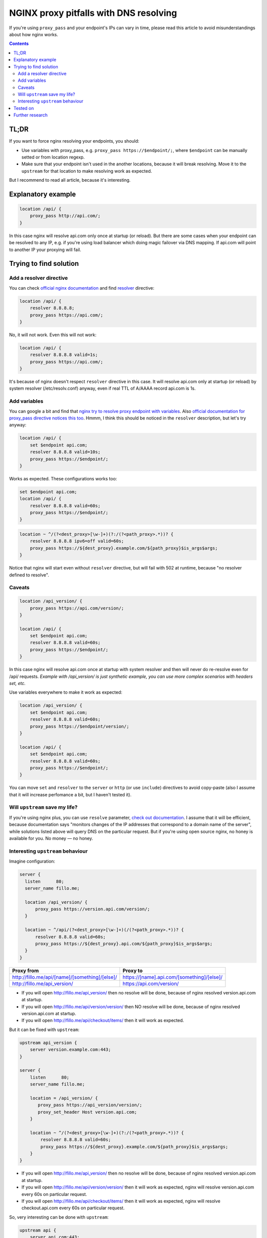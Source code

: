 ========================================
NGINX proxy pitfalls with DNS resolving
========================================

If you're using ``proxy_pass`` and your endpoint's IPs can vary in time, please read this article to avoid misunderstandings about how nginx works. 

.. contents::

TL;DR
=====

If you want to force nginx resolving your endpoints, you should:

* Use variables with proxy_pass, e.g. ``proxy_pass https://$endpoint/;``, where ``$endpoint`` can be manually setted or from location regexp.
* Make sure that your endpoint isn't used in the another locations, because it will break resolving. Move it to the ``upstream`` for that location to make resolving work as expected.

But I recommend to read all article, because it's interesting.

Explanatory example
===================

.. code:: nginx

  location /api/ {
      proxy_pass http://api.com/;
  }

In this case nginx will resolve api.com only once at startup (or reload). But there are some cases when your endpoint can be resolved to any IP, e.g. if you're using load balancer which doing magic failover via DNS mapping. If api.com will point to another IP your proxying will fail.

Trying to find solution
=======================

Add a resolver directive
------------------------

You can check `official nginx documentation <http://nginx.org/en/docs/>`_ and find `resolver <http://nginx.org/en/docs/http/ngx_http_core_module.html#resolver>`_ directive:

.. code:: nginx

  location /api/ {
      resolver 8.8.8.8;
      proxy_pass https://api.com/;
  }

No, it will not work. Even this will not work:

.. code:: nginx

  location /api/ {
      resolver 8.8.8.8 valid=1s;
      proxy_pass https://api.com/;
  }

It's because of nginx doesn't respect ``resolver`` directive in this case. It will resolve api.com only at startup (or reload) by system resolver (/etc/resolv.conf) anyway, even if real TTL of A/AAAA record api.com is 1s.

Add variables
-------------

You can google a bit and find that `nginx try to resolve proxy endpoint with variables <https://trac.nginx.org/nginx/ticket/723>`_. Also `official documentation for proxy_pass directive notices this too <http://nginx.org/en/docs/http/ngx_http_proxy_module.html#proxy_pass>`_. Hmmm, I think this should be noticed in the ``resolver`` description, but let's try anyway:

.. code:: nginx

  location /api/ {
      set $endpoint api.com;
      resolver 8.8.8.8 valid=10s;
      proxy_pass https://$endpoint/;
  }

Works as expected. These configurations works too:

.. code:: nginx

  set $endpoint api.com;
  location /api/ {
      resolver 8.8.8.8 valid=60s;
      proxy_pass https://$endpoint/;
  }
  
.. code:: nginx

  location ~ ^/(?<dest_proxy>[\w-]+)(?:/(?<path_proxy>.*))? {
      resolver 8.8.8.8 ipv6=off valid=60s;
      proxy_pass https://${dest_proxy}.example.com/${path_proxy}$is_args$args;
  }
  
Notice that nginx will start even without ``resolver`` directive, but will fail with 502 at runtime, because "no resolver defined to resolve".

Caveats
-------

.. code:: nginx

  location /api_version/ {
      proxy_pass https://api.com/version/;
  }

  location /api/ {
      set $endpoint api.com;
      resolver 8.8.8.8 valid=60s;
      proxy_pass https://$endpoint/;
  }

In this case nginx will resolve api.com once at startup with system resolver and then will never do re-resolve even for /api/ requests. *Example with /api_version/ is just synthetic example, you can use more complex scenarios with headers set, etc.*

Use variables everywhere to make it work as expected:

.. code:: nginx

  location /api_version/ {
      set $endpoint api.com;
      resolver 8.8.8.8 valid=60s;
      proxy_pass https://$endpoint/version/;
  }

  location /api/ {
      set $endpoint api.com;
      resolver 8.8.8.8 valid=60s;
      proxy_pass https://$endpoint/;
  }

You can move ``set`` and ``resolver`` to the ``server`` or ``http`` (or use ``include``) directives to avoid copy-paste (also I assume that it will increase perfomance a bit, but I haven't tested it).

Will ``upstream`` save my life?
-------------------------------

If you're using nginx plus, you can use ``resolve`` parameter, `check out documentation <http://nginx.org/en/docs/http/ngx_http_upstream_module.html#server>`_. I assume that it will be efficient, because documentation says "monitors changes of the IP addresses that correspond to a domain name of the server", while solutions listed above will query DNS on the particular request. But if you're using open source nginx, no honey is available for you. No money — no honey.

Interesting ``upstream`` behaviour
----------------------------------

Imagine configuration:

.. code:: nginx
  
  server {
    listen      80;
    server_name fillo.me;

    location /api_version/ {
        proxy_pass https://version.api.com/version/;
    }

    location ~ ^/api/(?<dest_proxy>[\w-]+)(/(?<path_proxy>.*))? {
        resolver 8.8.8.8 valid=60s;
        proxy_pass https://${dest_proxy}.api.com/${path_proxy}$is_args$args;
    }
  }

.. list-table::
   :header-rows: 1

   * - Proxy from
     - Proxy to
   * - http://fillo.me/api/[name]/[something]/[else]/
     - https://[name].api.com/[something]/[else]/
   * - http://fillo.me/api_version/
     - https://api.com/version/

* If you will open http://fillo.me/api_version/ then no resolve will be done, because of nginx resolved version.api.com at startup.
* If you will open http://fillo.me/api/version/version/ then NO resolve will be done, because of nginx resolved version.api.com at startup.
* If you will open http://fillo.me/api/checkout/items/ then it will work as expected.

But it can be fixed with ``upstream``:

.. code:: nginx

  upstream api_version {
      server version.example.com:443;
  }

  server {
      listen      80;
      server_name fillo.me;

      location = /api_version/ {
         proxy_pass https://api_version/version/;
         proxy_set_header Host version.api.com;
      }

      location ~ ^/(?<dest_proxy>[\w-]+)(?:/(?<path_proxy>.*))? {
          resolver 8.8.8.8 valid=60s;
          proxy_pass https://${dest_proxy}.example.com/${path_proxy}$is_args$args;
      }
  }

* If you will open http://fillo.me/api_version/ then no resolve will be done, because of nginx resolved version.api.com at startup.
* If you will open http://fillo.me/api/version/version/ then it will work as expected, nginx will resolve version.api.com every 60s on particular request.
* If you will open http://fillo.me/api/checkout/items/ then it will work as expected, nginx will resolve checkout.api.com every 60s on particular request.

So, very interesting can be done with ``upstream``:

.. code:: nginx

  upstream api {
      server api.com:443;
  }

  server {
      listen      80;
      server_name fillo.me;

      location /api-with-resolve/ {
         set $endpoint api.com;
         resolver 8.8.8.8 valid=1s;
         proxy_pass https://$endpoint/;
      }

      location /api-without-resolve/ {
         proxy_pass https://api/;
         proxy_set_header Host api.com;
      }
  }

Tested on
=========

* 1.9.6
* 1.10.1 (partially, without upstreams interesting behaviour)

I assume it work for wide range of versions.

Further research
================

* `This issue <https://trac.nginx.org/nginx/ticket/723>`_ says that changing HTTPS to the HTTP helps. Check how protocol changes affects examples above.
* Compare perfomance with different variables scope.
